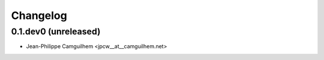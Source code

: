 Changelog
=========


0.1.dev0 (unreleased)
----------------------


- Jean-Philippe Camguilhem <jpcw__at__camguilhem.net>
